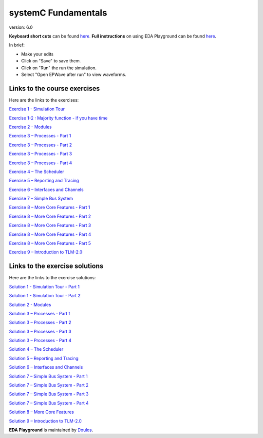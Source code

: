 ####################
systemC Fundamentals
####################

version: 6.0

**Keyboard short cuts** can be found `here <http://eda-playground.readthedocs.org/en/latest/edaplayground_shortcuts.html>`_. **Full instructions** on using EDA Playground can be found `here <http://eda-playground.readthedocs.org/en/latest/>`_.

In brief:

* Make your edits

* Click on "Save" to save them.

* Click on "Run" the run the simulation.

* Select "Open EPWave after run" to view waveforms.


*****************************
Links to the course exercises
*****************************

Here are the links to the exercises:

`Exercise 1 - Simulation Tour <https://www.edaplayground.com/x/nNNN>`_

`Exercise 1-2 : Majority function - if you have time <https://www.edaplayground.com/x/Ysui>`_

`Exercise 2 - Modules <https://www.edaplayground.com/x/rf88>`_

`Exercise 3 – Processes - Part 1  <https://www.edaplayground.com/x/JLxj>`_

`Exercise 3 – Processes - Part 2  <https://www.edaplayground.com/x/b66h>`_

`Exercise 3 – Processes - Part 3  <https://www.edaplayground.com/x/uN24>`_

`Exercise 3 – Processes - Part 4  <https://www.edaplayground.com/x/Fe4p>`_

`Exercise 4 – The Scheduler  <https://www.edaplayground.com/x/An4L>`_

`Exercise 5 – Reporting and Tracing  <https://www.edaplayground.com/x/eKm2>`_

`Exercise 6 – Interfaces and Channels  <https://www.edaplayground.com/x/E5p6>`_

`Exercise 7 – Simple Bus System  <https://www.edaplayground.com/x/nUXF>`_

`Exercise 8 – More Core Features - Part 1  <https://www.edaplayground.com/x/rBRB>`_

`Exercise 8 – More Core Features - Part 2  <https://www.edaplayground.com/x/kvGX>`_

`Exercise 8 – More Core Features - Part 3  <https://www.edaplayground.com/x/JT7c>`_

`Exercise 8 – More Core Features - Part 4  <https://www.edaplayground.com/x/mT3v>`_

`Exercise 8 – More Core Features - Part 5  <https://www.edaplayground.com/x/Db79>`_

`Exercise 9 – Introduction to TLM-2.0  <https://www.edaplayground.com/x/twPY>`_



*******************************
Links to the exercise solutions
*******************************

Here are the links to the exercise solutions:

`Solution 1 - Simulation Tour - Part 1 <https://www.edaplayground.com/x/hfbD>`_

`Solution 1 - Simulation Tour - Part 2 <https://www.edaplayground.com/x/SYnQ>`_

`Solution 2 - Modules <https://www.edaplayground.com/x/BRzb>`_

`Solution 3 – Processes - Part 1  <https://www.edaplayground.com/x/UED_>`_

`Solution 3 – Processes - Part 2  <https://www.edaplayground.com/x/DV39>`_

`Solution 3 – Processes - Part 3  <https://www.edaplayground.com/x/fZZ7>`_

`Solution 3 – Processes - Part 4  <https://www.edaplayground.com/x/g7LV>`_

`Solution 4 – The Scheduler  <https://www.edaplayground.com/x/ge7t>`_

`Solution 5 – Reporting and Tracing  <https://www.edaplayground.com/x/DV3f>`_

`Solution 6 – Interfaces and Channels  <https://www.edaplayground.com/x/Ww6w>`_

`Solution 7 – Simple Bus System - Part 1  <https://www.edaplayground.com/x/v52k>`_

`Solution 7 – Simple Bus System - Part 2  <https://www.edaplayground.com/x/vbp9>`_

`Solution 7 – Simple Bus System - Part 3  <https://www.edaplayground.com/x/BV53>`_

`Solution 7 – Simple Bus System - Part 4  <https://www.edaplayground.com/x/DV4i>`_

`Solution 8 – More Core Features  <https://www.edaplayground.com/x/aDrg>`_

`Solution 9 – Introduction to TLM-2.0  <https://www.edaplayground.com/x/akd5>`_



**EDA Playground** is maintained by `Doulos <http://www.doulos.com>`_.
